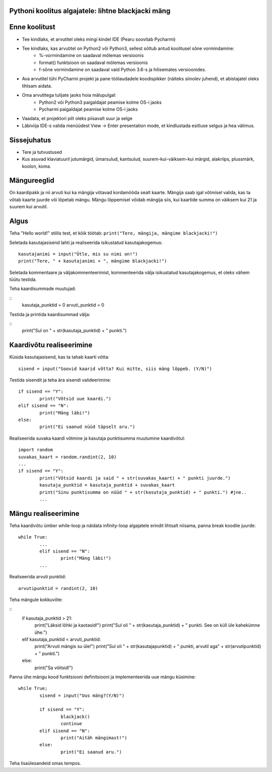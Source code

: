 Pythoni koolitus algajatele: lihtne blackjacki mäng
===================================================

Enne koolitust
==============

+ Tee kindlaks, et arvutitel oleks mingi kindel IDE (Pearu soovitab Pycharmi)
+ Tee kindlaks, kas arvutitel on Python2 või Python3, sellest sõltub antud koolitusel sõne vormindamine:
	+ %-vormindamine on saadaval mõlemas versioonis
	+ format() funktsioon on saadaval mõlemas versioonis
	+ f-sõne vormindamine on saadaval vaid Python 3.6-s ja hilisemates versioonides.
+ Ava arvutitel tühi PyCharmi projekt ja pane töölaudadele koodispikker (näiteks siinolev juhend), et abistajatel oleks lihtsam aidata.
+ Oma arvutitega tulijate jaoks hoia mälupulgal:
	+ Python2 või Python3 paigaldajat peamise kolme OS-i jaoks
	+ Pycharmi paigaldajat peamise kolme OS-i jaoks
+ Vaadata, et projektori pilt oleks piisavalt suur ja selge
+ Läbiviija IDE-s valida menüüdest View -> Enter presentation mode, et kindlustada esitluse selgus ja hea välimus.


Sissejuhatus
============

+ Tere ja tutvustused
+ Kus asuvad klaviatuuril jutumärgid, ümarsulud, kantsulud, suurem-kui-väiksem-kui märgid, alakriips, plussmärk, koolon, koma.


Mängureeglid
============

On kaardipakk ja nii arvuti kui ka mängija võtavad kordamööda sealt kaarte. Mängija saab igal võtmisel valida, kas ta võtab kaarte juurde või lõpetab mängu. Mängu lõppemisel võidab mängija siis, kui kaartide summa on väiksem kui 21 ja suurem kui arvutil.


Algus
=====

Teha "Hello world!" stiilis test, et kõik töötab:
``print("Tere, mängija, mängime blackjacki!")``

Seletada kasutajasisend lahti ja realiseerida isikustatud kasutajakogemus:

::

	kasutajanimi = input("Ütle, mis su nimi on!")
	print("Tere, " + kasutajanimi + ", mängime blackjacki!")

Seletada kommentaare ja väljakommenteerimist, kommenteerida välja isikustatud kasutajakogemus, et oleks vähem tüütu testida.

Teha kaardisummade muutujad:

::
	kasutaja_punktid = 0
	arvuti_punktid = 0

Testida ja printida kaardisummad välja:

::
	print("Sul on " + str(kasutaja_punktid) + " punkti.")


Kaardivõtu realiseerimine
=========================

Küsida kasutajasisend, kas ta tahab kaarti võtta:

::

	sisend = input("Soovid kaarid võtta? Kui mitte, siis mäng lõppeb. (Y/N)")

Testida sisendit ja teha ära sisendi valideerimine:

::

	if sisend == "Y":
		print("Võtsid uue kaardi.")
	elif sisend == "N":
		print("Mäng läbi!")
	else:
		print("Ei saanud nüüd täpselt aru.")

Realiseerida suvaka kaardi võtmine ja kasutaja punktisumma muutumine kaardivõtul:

::

	import random
	suvakas_kaart = random.randint(2, 10)
	...
	if sisend == "Y":
		print("Võtsid kaardi ja said " + str(suvakas_kaart) + " punkti juurde.")
		kasutaja_punktid = kasutaja_punktid + suvakas_kaart
		print("Sinu punktisumma on nüüd " + str(kasutaja_punktid) + " punkti.") #jne..
		...


Mängu realiseerimine
====================

Teha kaardivõtu ümber while-loop ja näidata infinity-loop algajatele erindit lihtsalt niisama, panna break koodile juurde:

::

	while True:
		...
		elif sisend == "N":
			print("Mäng läbi!")
		...

Realiseerida arvuti punktid:
::
	arvutipunktid = randint(2, 10)

Teha mängule kokkuvõte:

::
	if kasutaja_punktid > 21:
		print("Läksid lõhki ja kaotasid!")
		print("Sul oli " + str(kasutaja_punktid) + " punkti. See on küll üle kahekümne ühe.")
	elif kasutaja_punktid < arvuti_punktid:
		print("Arvuti mängis su üle!")
		print("Sul oli " + str(kasutajapunktid) + " punkti, arvutil aga" + str(arvutipunktid) + " punkti.")
	else:
		print("Sa võitsid!")

Panna ühe mängu kood funktsiooni definitsiooni ja implementeerida uue mängu küsimine:

::

	while True;
		sisend = input("Uus mäng?(Y/N)")

		if sisend == "Y":
			blackjack()
			continue
		elif sisend == "N":
			print("Aitäh mängimast!")
		else:
			print("Ei saanud aru.")

Teha lisaülesandeid omas tempos.
